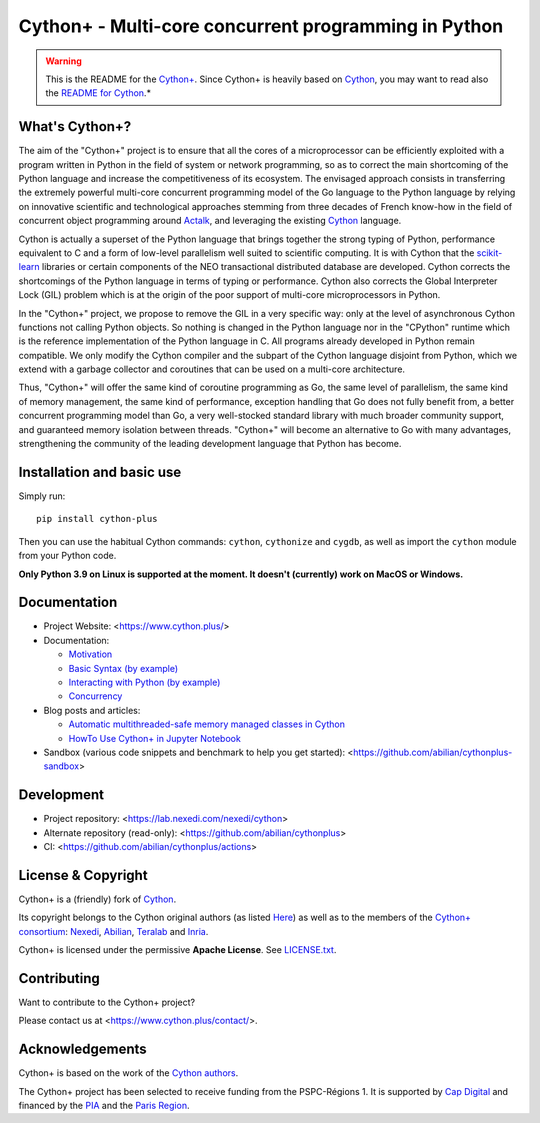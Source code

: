 Cython+ - Multi-core concurrent programming in Python
======================================================

.. warning::

    This is the README for the `Cython+ <https://cython.plus/>`_.
    Since Cython+ is heavily based on `Cython <https://cython.org/>`_,
    you may want to read also the `README for Cython <./README-Cython.rst>`_.*


What's Cython+?
---------------

The aim of the "Cython+" project is to ensure that all the cores
of a microprocessor can be efficiently exploited with a program
written in Python in the field of system or network programming,
so as to correct the main shortcoming of the Python language and
increase the competitiveness of its ecosystem.  The envisaged
approach consists in transferring the extremely powerful multi-core
concurrent programming model of the Go language to the Python
language by relying on innovative scientific and technological
approaches stemming from three decades of French know-how in the
field of concurrent object programming around `Actalk
<http://www-poleia.lip6.fr/~briot/actalk/actalk.html>`_, and
leveraging the existing `Cython <https://cython.org/>`_ language.

Cython is actually a superset of the Python language that brings
together the strong typing of Python, performance equivalent to C
and a form of low-level parallelism well suited to scientific
computing. It is with Cython that the `scikit-learn
<https://scikit-learn.org/stable/>`_ libraries or certain components
of the NEO transactional distributed database are developed. Cython
corrects the shortcomings of the Python language in terms of typing
or performance. Cython also corrects the Global Interpreter Lock
(GIL) problem which is at the origin of the poor support of multi-core
microprocessors in Python.

In the "Cython+" project, we propose to remove the GIL in a very
specific way: only at the level of asynchronous Cython functions
not calling Python objects. So nothing is changed in the Python
language nor in the "CPython" runtime which is the reference
implementation of the Python language in C. All programs already
developed in Python remain compatible. We only modify the Cython
compiler and the subpart of the Cython language disjoint from Python,
which we extend with a garbage collector and coroutines that can
be used on a multi-core architecture.

Thus, "Cython+" will offer the same kind of coroutine programming
as Go, the same level of parallelism, the same kind of memory
management, the same kind of performance, exception handling that
Go does not fully benefit from, a better concurrent programming
model than Go, a very well-stocked standard library with much broader
community support, and guaranteed memory isolation between threads.
"Cython+" will become an alternative to Go with many advantages,
strengthening the community of the leading development language
that Python has become.


Installation and basic use
--------------------------

Simply run::

    pip install cython-plus

Then you can use the habitual Cython commands: ``cython``, ``cythonize`` and
``cygdb``, as well as import the ``cython`` module from your Python code.

**Only Python 3.9 on Linux is supported at the moment.
It doesn't (currently) work on MacOS or Windows.**


Documentation
-------------

- Project Website: <https://www.cython.plus/>

- Documentation:

  - `Motivation <https://www.cython.plus/P-CYP-Documentation.Motivation>`_
  - `Basic Syntax (by example) <https://www.cython.plus/P-CYP-Documentation.Basic.Syntax>`_
  - `Interacting with Python (by example) <https://www.cython.plus/P-CYP-Documentation.Interacting.With.Python>`_
  - `Concurrency <https://www.cython.plus/P-CYP-Documentation.Concurrency>`_

- Blog posts and articles:

  - `Automatic multithreaded-safe memory managed classes in Cython <https://www.nexedi.com/blog/NXD-Document.Blog.Cypclass>`_
  - `HowTo Use Cython+ in Jupyter Notebook <https://www.cython.plus/P-CYP-Howto.Jupyter>`_

- Sandbox (various code snippets and benchmark to help you get started): <https://github.com/abilian/cythonplus-sandbox>


Development
-----------

- Project repository: <https://lab.nexedi.com/nexedi/cython>
- Alternate repository (read-only): <https://github.com/abilian/cythonplus>
- CI: <https://github.com/abilian/cythonplus/actions>


License & Copyright
-------------------

Cython+ is a (friendly) fork of `Cython <https://cython.org/>`_.

Its copyright belongs to the Cython original authors (as listed
`Here <https://cython.org/#community>`_) as well as to the members of the
`Cython+ consortium <https://www.cython.plus/consortium/>`_: `Nexedi
<https://nexedi.com/>`_, `Abilian <https://abilian.com/>`_, `Teralab
<https://www.teralab-datascience.fr/?lang=en>`_ and `Inria
<https://inria.fr/>`_.

Cython+ is licensed under the permissive **Apache License**. See `LICENSE.txt <./LICENSE.txt>`_.


Contributing
------------

Want to contribute to the Cython+ project?

Please contact us at <https://www.cython.plus/contact/>.


Acknowledgements
----------------

Cython+ is based on the work of the `Cython authors <https://cython.org/#community>`_.

The Cython+ project has been selected to receive funding from the PSPC-Régions 1.
It is supported by `Cap Digital <https://capdigital.com/>`_ and financed by
the `PIA <https://www.gouvernement.fr/le-programme-d-investissements-d-avenir>`_ and the `Paris Region <https://www.iledefrance.fr/>`_.
